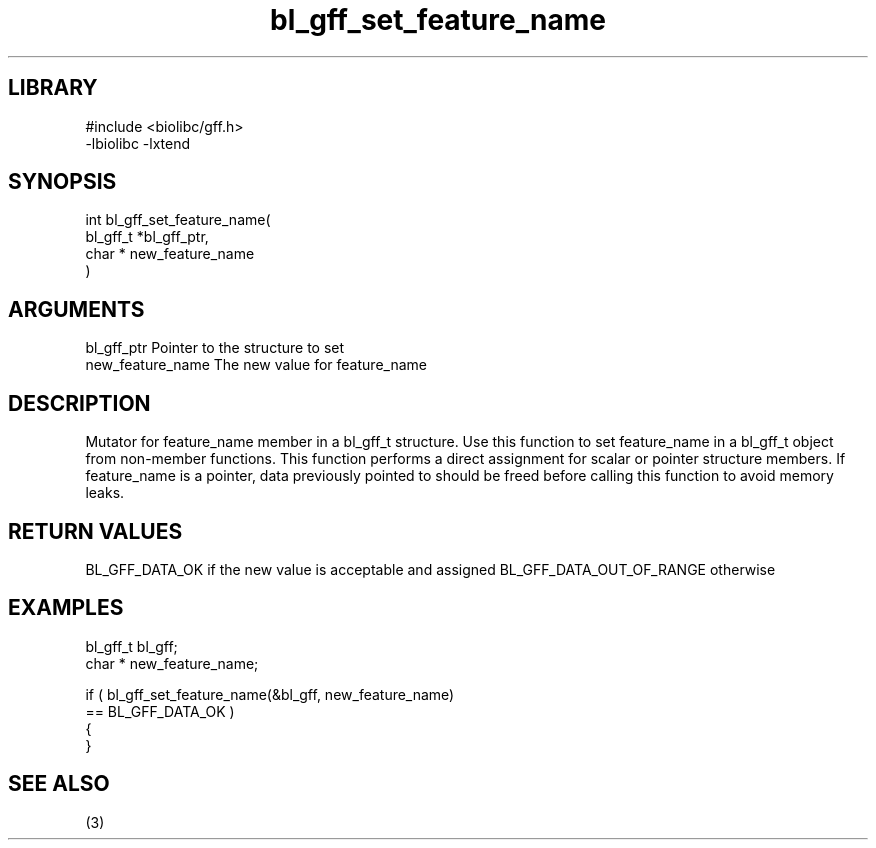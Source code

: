 \" Generated by c2man from bl_gff_set_feature_name.c
.TH bl_gff_set_feature_name 3

.SH LIBRARY
\" Indicate #includes, library name, -L and -l flags
.nf
.na
#include <biolibc/gff.h>
-lbiolibc -lxtend
.ad
.fi

\" Convention:
\" Underline anything that is typed verbatim - commands, etc.
.SH SYNOPSIS
.PP
.nf
.na
int     bl_gff_set_feature_name(
            bl_gff_t *bl_gff_ptr,
            char * new_feature_name
            )
.ad
.fi

.SH ARGUMENTS
.nf
.na
bl_gff_ptr      Pointer to the structure to set
new_feature_name The new value for feature_name
.ad
.fi

.SH DESCRIPTION

Mutator for feature_name member in a bl_gff_t structure.
Use this function to set feature_name in a bl_gff_t object
from non-member functions.  This function performs a direct
assignment for scalar or pointer structure members.  If
feature_name is a pointer, data previously pointed to should
be freed before calling this function to avoid memory
leaks.

.SH RETURN VALUES

BL_GFF_DATA_OK if the new value is acceptable and assigned
BL_GFF_DATA_OUT_OF_RANGE otherwise

.SH EXAMPLES
.nf
.na

bl_gff_t        bl_gff;
char *          new_feature_name;

if ( bl_gff_set_feature_name(&bl_gff, new_feature_name)
        == BL_GFF_DATA_OK )
{
}
.ad
.fi

.SH SEE ALSO

(3)

